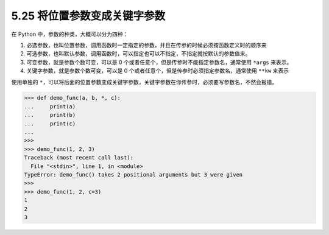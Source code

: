 5.25 将位置参数变成关键字参数
=============================

|image0|

在 Python 中，参数的种类，大概可以分为四种：

1. ``必选参数``\ ，也叫\ ``位置参数``\ ，调用函数时一定指定的参数，并且在传参的时候必须按函数定义时的顺序来
2. ``可选参数``\ ，也叫\ ``默认参数``\ ，调用函数时，可以指定也可以不指定，不指定就按默认的参数值来。
3. ``可变参数``\ ，就是参数个数可变，可以是 0
   个或者任意个，但是传参时不能指定参数名，通常使用 ``*args`` 来表示。
4. ``关键字参数``\ ，就是参数个数可变，可以是 0
   个或者任意个，但是传参时必须指定参数名，通常使用 ``**kw`` 来表示

使用单独的
``*``\ ，可以将后面的位置参数变成关键字参数，关键字参数在你传参时，必须要写参数名，不然会报错。

.. code:: python

   >>> def demo_func(a, b, *, c):
   ...     print(a)
   ...     print(b)
   ...     print(c)
   ... 
   >>> 
   >>> demo_func(1, 2, 3)
   Traceback (most recent call last):
     File "<stdin>", line 1, in <module>
   TypeError: demo_func() takes 2 positional arguments but 3 were given
   >>> 
   >>> demo_func(1, 2, c=3)
   1
   2
   3

|image1|

.. |image0| image:: http://image.iswbm.com/20200804124133.png
.. |image1| image:: http://image.iswbm.com/20200607174235.png

